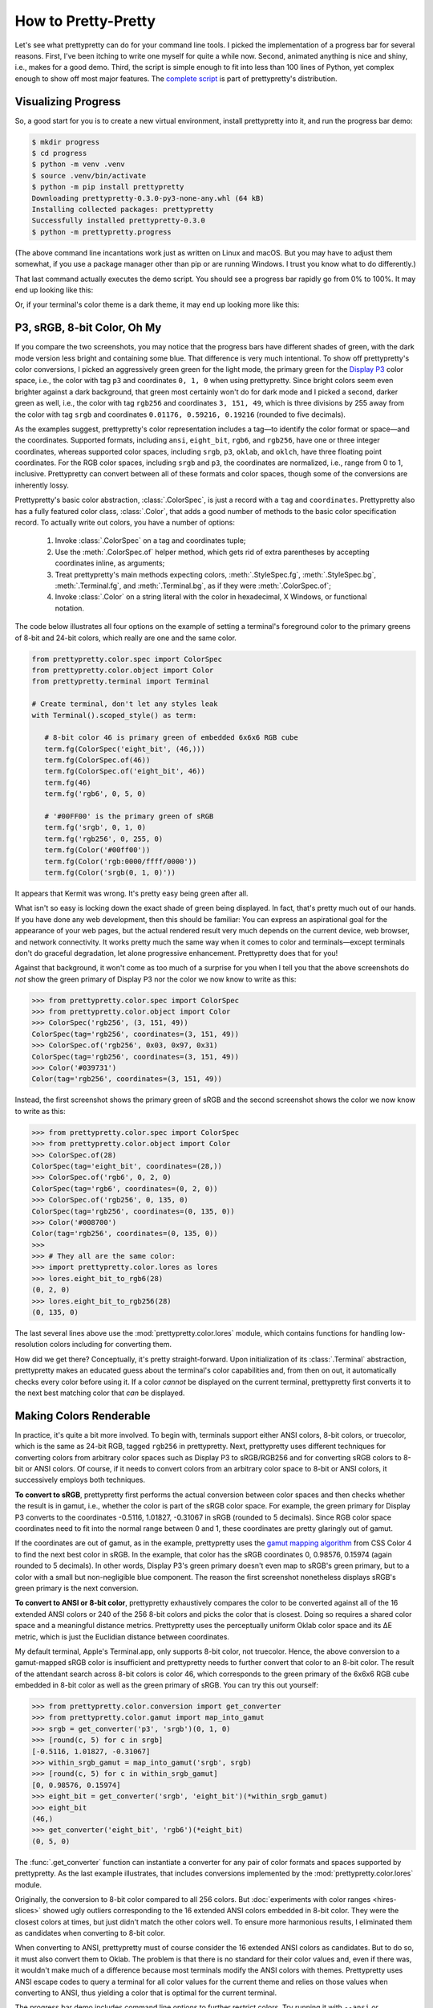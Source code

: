 How to Pretty-Pretty
====================

Let's see what prettypretty can do for your command line tools. I picked the
implementation of a progress bar for several reasons. First, I've been itching
to write one myself for quite a while now. Second, animated anything is nice and
shiny, i.e., makes for a good demo. Third, the script is simple enough to fit
into less than 100 lines of Python, yet complex enough to show off most major
features. The `complete script
<https://github.com/apparebit/prettypretty/blob/main/prettypretty/progress.py>`_
is part of prettypretty's distribution.


Visualizing Progress
--------------------

So, a good start for you is to create a new virtual environment, install
prettypretty into it, and run the progress bar demo:

.. code-block:: console

   $ mkdir progress
   $ cd progress
   $ python -m venv .venv
   $ source .venv/bin/activate
   $ python -m pip install prettypretty
   Downloading prettypretty-0.3.0-py3-none-any.whl (64 kB)
   Installing collected packages: prettypretty
   Successfully installed prettypretty-0.3.0
   $ python -m prettypretty.progress

(The above command line incantations work just as written on Linux and macOS.
But you may have to adjust them somewhat, if you use a package manager other
than pip or are running Windows. I trust you know what to do differently.)

That last command actually executes the demo script. You should see a progress
bar rapidly go from 0% to 100%. It may end up looking like this:

.. image:: figures/progress-bar-light.png
   :alt: A bright green progress bar at 100% against a white background

Or, if your terminal's color theme is a dark theme, it may end up looking more
like this:

.. image:: figures/progress-bar-dark.png
   :alt: A medium green progress bar at 100% against a black background


P3, sRGB, 8-bit Color, Oh My
----------------------------

If you compare the two screenshots, you may notice that the progress bars have
different shades of green, with the dark mode version less bright and containing
some blue. That difference is very much intentional. To show off prettypretty's
color conversions, I picked an aggressively green green for the light mode, the
primary green for the `Display P3 <https://en.wikipedia.org/wiki/DCI-P3>`_ color
space, i.e., the color with tag ``p3`` and coordinates ``0, 1, 0`` when using
prettypretty. Since bright colors seem even brighter against a dark background,
that green most certainly won't do for dark mode and I picked a second, darker
green as well, i.e., the color with tag ``rgb256`` and coordinates ``3, 151,
49``, which is three divisions by 255 away from the color with tag ``srgb`` and
coordinates ``0.01176, 0.59216, 0.19216`` (rounded to five decimals).

As the examples suggest, prettypretty's color representation includes a tag—to
identify the color format or space—and the coordinates. Supported formats,
including ``ansi``, ``eight_bit``, ``rgb6``, and ``rgb256``, have one or three
integer coordinates, whereas supported color spaces, including ``srgb``, ``p3``,
``oklab``, and ``oklch``, have three floating point coordinates. For the RGB
color spaces, including ``srgb`` and ``p3``, the coordinates are normalized,
i.e., range from 0 to 1, inclusive. Prettypretty can convert between all of
these formats and color spaces, though some of the conversions are inherently
lossy.

Prettypretty's basic color abstraction, :class:`.ColorSpec`, is just a record
with a ``tag`` and ``coordinates``. Prettypretty also has a fully featured color
class, :class:`.Color`, that adds a good number of methods to the basic color
specification record. To actually write out colors, you have a number of
options:

 1. Invoke :class:`.ColorSpec` on a tag and coordinates tuple;
 2. Use the :meth:`.ColorSpec.of` helper method, which gets rid of extra
    parentheses by accepting coordinates inline, as arguments;
 3. Treat prettypretty's main methods expecting colors, :meth:`.StyleSpec.fg`,
    :meth:`.StyleSpec.bg`, :meth:`.Terminal.fg`, and :meth:`.Terminal.bg`, as if
    they were :meth:`.ColorSpec.of`;
 4. Invoke :class:`.Color` on a string literal with the color in hexadecimal, X
    Windows, or functional notation.

The code below illustrates all four options on the example of setting a
terminal's foreground color to the primary greens of 8-bit and 24-bit colors,
which really are one and the same color.

.. code-block:: python

   from prettypretty.color.spec import ColorSpec
   from prettypretty.color.object import Color
   from prettypretty.terminal import Terminal

   # Create terminal, don't let any styles leak
   with Terminal().scoped_style() as term:

      # 8-bit color 46 is primary green of embedded 6x6x6 RGB cube
      term.fg(ColorSpec('eight_bit', (46,)))
      term.fg(ColorSpec.of(46))
      term.fg(ColorSpec.of('eight_bit', 46))
      term.fg(46)
      term.fg('rgb6', 0, 5, 0)

      # '#00FF00' is the primary green of sRGB
      term.fg('srgb', 0, 1, 0)
      term.fg('rgb256', 0, 255, 0)
      term.fg(Color('#00ff00'))
      term.fg(Color('rgb:0000/ffff/0000'))
      term.fg(Color('srgb(0, 1, 0)'))

It appears that Kermit was wrong. It's pretty easy being green after all.

What isn't so easy is locking down the exact shade of green being displayed. In
fact, that's pretty much out of our hands. If you have done any web development,
then this should be familiar: You can express an aspirational goal for the
appearance of your web pages, but the actual rendered result very much depends
on the current device, web browser, and network connectivity. It works pretty
much the same way when it comes to color and terminals—except terminals don't do
graceful degradation, let alone progressive enhancement. Prettypretty does that
for you!

Against that background, it won't come as too much of a surprise for you when I
tell you that the above screenshots do *not* show the green primary of Display
P3 nor the color we now know to write as this:

.. code-block:: python

   >>> from prettypretty.color.spec import ColorSpec
   >>> from prettypretty.color.object import Color
   >>> ColorSpec('rgb256', (3, 151, 49))
   ColorSpec(tag='rgb256', coordinates=(3, 151, 49))
   >>> ColorSpec.of('rgb256', 0x03, 0x97, 0x31)
   ColorSpec(tag='rgb256', coordinates=(3, 151, 49))
   >>> Color('#039731')
   Color(tag='rgb256', coordinates=(3, 151, 49))

Instead, the first screenshot shows the primary green of sRGB and the second
screenshot shows the color we now know to write as this:

.. code-block:: python

   >>> from prettypretty.color.spec import ColorSpec
   >>> from prettypretty.color.object import Color
   >>> ColorSpec.of(28)
   ColorSpec(tag='eight_bit', coordinates=(28,))
   >>> ColorSpec.of('rgb6', 0, 2, 0)
   ColorSpec(tag='rgb6', coordinates=(0, 2, 0))
   >>> ColorSpec.of('rgb256', 0, 135, 0)
   ColorSpec(tag='rgb256', coordinates=(0, 135, 0))
   >>> Color('#008700')
   Color(tag='rgb256', coordinates=(0, 135, 0))
   >>>
   >>> # They all are the same color:
   >>> import prettypretty.color.lores as lores
   >>> lores.eight_bit_to_rgb6(28)
   (0, 2, 0)
   >>> lores.eight_bit_to_rgb256(28)
   (0, 135, 0)

The last several lines above use the :mod:`prettypretty.color.lores` module,
which contains functions for handling low-resolution colors including for
converting them.

How did we get there? Conceptually, it's pretty straight-forward. Upon
initialization of its :class:`.Terminal` abstraction, prettypretty makes an
educated guess about the terminal's color capabilities and, from then on out, it
automatically checks every color before using it. If a color *cannot* be
displayed on the current terminal, prettypretty first converts it to the next
best matching color that *can* be displayed.


Making Colors Renderable
------------------------

In practice, it's quite a bit more involved. To begin with, terminals support
either ANSI colors, 8-bit colors, or truecolor, which is the same as 24-bit RGB,
tagged ``rgb256`` in prettypretty. Next, prettypretty uses different techniques
for converting colors from arbitrary color spaces such as Display P3 to
sRGB/RGB256 and for converting sRGB colors to 8-bit or ANSI colors. Of course,
if it needs to convert colors from an arbitrary color space to 8-bit or ANSI
colors, it successively employs both techniques.

**To convert to sRGB**, prettypretty first performs the actual conversion
between color spaces and then checks whether the result is in gamut, i.e.,
whether the color is part of the sRGB color space. For example, the green
primary for Display P3 converts to the coordinates -0.5116, 1.01827, -0.31067 in
sRGB (rounded to 5 decimals). Since RGB color space coordinates need to fit into
the normal range between 0 and 1, these coordinates are pretty glaringly out of
gamut.

If the coordinates are out of gamut, as in the example, prettypretty uses the
`gamut mapping algorithm <https://www.w3.org/TR/css-color-4/#gamut-mapping>`_
from CSS Color 4 to find the next best color in sRGB. In the example, that color
has the sRGB coordinates 0, 0.98576, 0.15974 (again rounded to 5 decimals). In
other words, Display P3's green primary doesn't even map to sRGB's green
primary, but to a color with a small but non-negligible blue component. The
reason the first screenshot nonetheless displays sRGB's green primary is the
next conversion.

**To convert to ANSI or 8-bit color**, prettypretty exhaustively compares the
color to be converted against all of the 16 extended ANSI colors or 240 of the
256 8-bit colors and picks the color that is closest. Doing so requires a shared
color space and a meaningful distance metrics. Prettypretty uses the
perceptually uniform Oklab color space and its ΔE metric, which is just the
Euclidian distance between coordinates.

My default terminal, Apple's Terminal.app, only supports 8-bit color, not
truecolor. Hence, the above conversion to a gamut-mapped sRGB color is
insufficient and prettypretty needs to further convert that color to an 8-bit
color. The result of the attendant search across 8-bit colors is color 46, which
corresponds to the green primary of the 6x6x6 RGB cube embedded in 8-bit color
as well as the green primary of sRGB. You can try this out yourself:

.. code-block:: python

   >>> from prettypretty.color.conversion import get_converter
   >>> from prettypretty.color.gamut import map_into_gamut
   >>> srgb = get_converter('p3', 'srgb')(0, 1, 0)
   >>> [round(c, 5) for c in srgb]
   [-0.5116, 1.01827, -0.31067]
   >>> within_srgb_gamut = map_into_gamut('srgb', srgb)
   >>> [round(c, 5) for c in within_srgb_gamut]
   [0, 0.98576, 0.15974]
   >>> eight_bit = get_converter('srgb', 'eight_bit')(*within_srgb_gamut)
   >>> eight_bit
   (46,)
   >>> get_converter('eight_bit', 'rgb6')(*eight_bit)
   (0, 5, 0)

The :func:`.get_converter` function can instantiate a converter for any pair of
color formats and spaces supported by prettypretty. As the last example
illustrates, that includes conversions implemented by the
:mod:`prettypretty.color.lores` module.

Originally, the conversion to 8-bit color compared to all 256 colors. But
:doc:`experiments with color ranges <hires-slices>` showed ugly outliers
corresponding to the 16 extended ANSI colors embedded in 8-bit color. They were
the closest colors at times, but just didn't match the other colors well. To
ensure more harmonious results, I eliminated them as candidates when converting
to 8-bit color.

When converting to ANSI, prettypretty must of course consider the 16 extended
ANSI colors as candidates. But to do so, it must also convert them to Oklab. The
problem is that there is no standard for their color values and, even if there
was, it wouldn't make much of a difference because most terminals modify the
ANSI colors with themes. Prettypretty uses ANSI escape codes to query a terminal
for all color values for the current theme and relies on those values when
converting to ANSI, thus yielding a color that is optimal for the current
terminal.

The progress bar demo includes command line options to further restrict colors.
Try running it with ``--ansi`` or ``--nocolor`` like so:

.. code-block:: console

   $ python -m prettypretty.progress --ansi


Terminal Style
--------------

While color is important, terminals also support a few attributes for styling
text, including making the text appear bold or faint, using italics, or
underlined.



.. code-block:: python

    WARNING = Style.bold.fg(0).bg(220)

Only define complete styles. Don't bother with styles that undo or incrementally
transition a style. You can automatically compute them with Python's negation
``~`` and subtraction ``-`` operators. In particular, the style ``~style`` takes
a terminal in style ``style`` and restores the default style, and ``style2 -
style1`` incrementally transitions from the first to the second style.


The last line of ``format_bar`` illustrates the use of styles. Since their
string representation is the ANSI escape sequence effecting that style, you
could convert it to string. But the more robust option is to simply build a
sequence intermingling text and styles. If you use prettypretty's
:class:`.RichText` may be a little more performant but really any sequence
works.

.. code-block:: python

    return RichText.of('  ┫', style, bar, ~style, '┣', f' {percent:5.1f}%')

As the example nicely illustrates, to undo a style you just invert the style
specification. If you need to go from one style, ``style1``, to another,
``style2``, you could write the inverted ``~style1`` followed by ``style2``. But
that may unnecessarily reset and set terminal attributes. Instead just write
``style2 - style1``, which is the difference between the two styles.

The demo script creates the terminal object, possibly overwriting its color
fidelity, then queries the terminal for its current color theme, hides the
cursor, and commits to resetting all styles at the end of the ``with`` block.

.. code-block:: python

    with (
        Terminal(fidelity=options.fidelity)
        .terminal_theme()
        .hidden_cursor()
        .scoped_style()
    ) as term:

I strongly recommend always reading the terminal theme and always scoping
styles.

Prettypretty can display any sequence of style and text. But to correctly render
colors, it needs to check each style and possibly convert one or both contained
colors. But if styles are really reused, doing the same conversions over and
over again makes little sense. Instead, you can precompute the styles for the
current terminal as shown in the example:

.. code-block:: python

    style = DARK_MODE_BAR if is_dark_theme() else LIGHT_MODE_BAR
    style = style.prepare(term.fidelity)


Much of the demo script should be self-explanatory and is not specific to
prettypretty at all. The two exceptions are the use of :data:`.Style` and
:class:`.Terminal`. A single terminal style collects the stylistic attributes of
text and the two foreground and background colors.

The main loop is amazingly simple. For each percentage value, it first formats
the progress bar from scratch. Then it instructs the terminal to move the
(invisible) cursor back to the start of the line, to display the progress bar,
and to flush the output. Finally, it rests from all the work.

.. code-block:: python

    for percent in progress_reports():
        bar = format_bar(percent, style)
        term.column(0).rich_text(bar).flush()
        time.sleep(random.uniform(1/60, 1/10))
